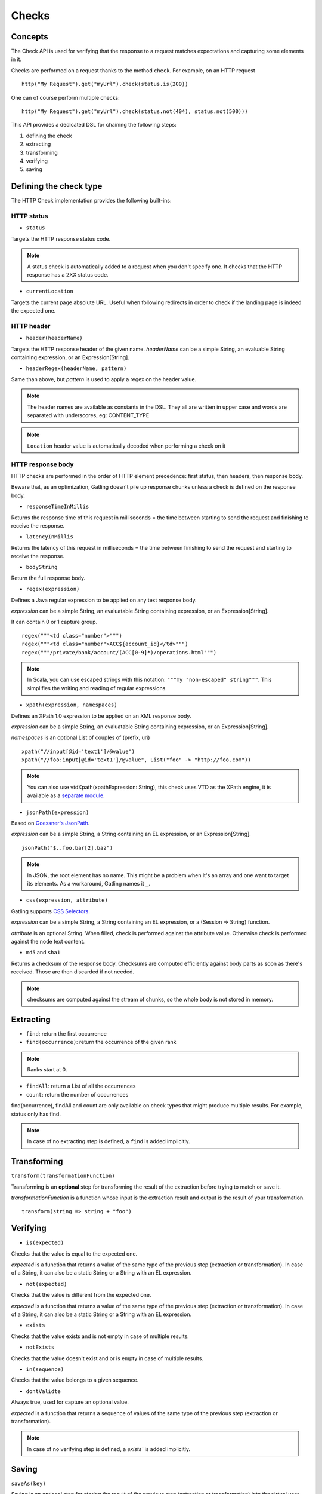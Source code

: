 .. _http-check:

######
Checks
######

Concepts
========

The Check API is used for verifying that the response to a request matches expectations and capturing some elements in it.

Checks are performed on a request thanks to the method ``check``.
For example, on an HTTP request ::

	http("My Request").get("myUrl").check(status.is(200))

One can of course perform multiple checks::

	http("My Request").get("myUrl").check(status.not(404), status.not(500)))


This API provides a dedicated DSL for chaining the following steps:

1. defining the check
2. extracting
3. transforming
4. verifying
5. saving

Defining the check type
=======================

The HTTP Check implementation provides the following built-ins:

HTTP status
-----------

.. _http-check-status:

* ``status``

Targets the HTTP response status code.

.. note:: A status check is automatically added to a request when you don't specify one.
          It checks that the HTTP response has a 2XX status code.

.. _http-check-current-location:

* ``currentLocation``

Targets the current page absolute URL.
Useful when following redirects in order to check if the landing page is indeed the expected one.


HTTP header
-----------

.. _http-check-header:

* ``header(headerName)``

Targets the HTTP response header of the given name.
*headerName* can be a simple String, an evaluable String containing expression, or an Expression[String].

.. _http-check-header-regex:

* ``headerRegex(headerName, pattern)``

Same than above, but *pattern* is used to apply a regex on the header value.

.. note:: The header names are available as constants in the DSL. They all are written in upper case and words are separated with underscores, eg: CONTENT_TYPE

.. note:: ``Location`` header value is automatically decoded when performing a check on it

.. _http-check-response-body:

HTTP response body
------------------

HTTP checks are performed in the order of HTTP element precedence: first status, then headers, then response body.

Beware that, as an optimization, Gatling doesn't pile up response chunks unless a check is defined on the response body.

.. _check-response-time:

* ``responseTimeInMillis``

Returns the response time of this request in milliseconds = the time between starting to send the request and finishing to receive the response.

* ``latencyInMillis``

Returns the latency of this request in milliseconds = the time between finishing to send the request and starting to receive the response.

* ``bodyString``

Return the full response body.

* ``regex(expression)``

Defines a Java regular expression to be applied on any text response body.

*expression* can be a simple String, an evaluatable String containing expression, or an Expression[String].

It can contain 0 or 1 capture group.

::

	regex("""<td class="number">""")
	regex("""<td class="number">ACC${account_id}</td>""")
	regex("""/private/bank/account/(ACC[0-9]*)/operations.html""")

.. note:: In Scala, you can use escaped strings with this notation: ``"""my "non-escaped" string"""``.
          This simplifies the writing and reading of regular expressions.

* ``xpath(expression, namespaces)``

Defines an XPath 1.0 expression to be applied on an XML response body.

*expression* can be a simple String, an evaluatable String containing expression, or an Expression[String].

*namespaces* is an optional List of couples of (prefix, uri)

::

	xpath("//input[@id='text1']/@value")
	xpath("//foo:input[@id='text1']/@value", List("foo" -> "http://foo.com"))

.. note:: You can also use vtdXpath(xpathExpression: String), this check uses VTD as the XPath engine,
          it is available as a `separate module <https://github.com/excilys/gatling-vtd>`_.

* ``jsonPath(expression)``

Based on `Goessner's JsonPath <http://goessner.net/articles/JsonPath>`_.

*expression* can be a simple String, a String containing an EL expression, or an Expression[String].

::

	jsonPath("$..foo.bar[2].baz")

.. note:: In JSON, the root element has no name.
          This might be a problem when it's an array and one want to target its elements.
          As a workaround, Gatling names it ``_``.

.. _http-check-css:

* ``css(expression, attribute)``

Gatling supports `CSS Selectors <http://jodd.org/doc/csselly>`_.

*expression* can be a simple String, a String containing an EL expression, or a (Session => String) function.

*attribute* is an optional String.
When filled, check is performed against the attribute value.
Otherwise check is performed against the node text content.

.. _http-check-checksum:

* ``md5`` and ``sha1``

Returns a checksum of the response body.
Checksums are computed efficiently against body parts as soon as there's received.
Those are then discarded if not needed.

.. note:: checksums are computed against the stream of chunks, so the whole body is not stored in memory.

Extracting
==========

* ``find``: return the first occurrence

* ``find(occurrence)``: return the occurrence of the given rank

.. note:: Ranks start at 0.

* ``findAll``: return a List of all the occurrences

* ``count``: return the number of occurrences

find(occurrence), findAll and count are only available on check types that might produce multiple results.
For example, status only has find.

.. note:: In case of no extracting step is defined, a ``find`` is added implicitly.

Transforming
============

``transform(transformationFunction)``

Transforming is an **optional** step for transforming the result of the extraction before trying to match or save it.

*transformationFunction* is a function whose input is the extraction result and output is the result of your transformation.

::

	transform(string => string + "foo")

Verifying
=========

* ``is(expected)``

Checks that the value is equal to the expected one.

*expected* is a function that returns a value of the same type of the previous step (extraction or transformation).
In case of a String, it can also be a static String or a String with an EL expression.

* ``not(expected)``

Checks that the value is different from the expected one.

*expected* is a function that returns a value of the same type of the previous step (extraction or transformation).
In case of a String, it can also be a static String or a String with an EL expression.

* ``exists``

Checks that the value exists and is not empty in case of multiple results.

* ``notExists``

Checks that the value doesn't exist and or is empty in case of multiple results.

* ``in(sequence)``

Checks that the value belongs to a given sequence.

.. _http-check-whatever:

* ``dontValidte``

Always true, used for capture an optional value.

*expected* is a function that returns a sequence of values of the same type of the previous step (extraction or transformation).

.. note:: In case of no verifying step is defined, a `exists`` is added implicitly.

.. _http-check-saveas:

Saving
======

``saveAs(key)``

Saving is an optional step for storing the result of the previous step (extraction or transformation) into the virtual user Session, so that it can be reused later.

*key* is a String

Putting it all together
=======================

To help you understand the checks, here is a list of examples:

::

	check(regex("""https://(.*)""").count.is(5))

Verifies that there are exactly 5 HTTPS links in the response

::

	check(regex("""https://(.*)/.*""")
	      .findAll
	      .is(List("www.google.com", "www.mysecuredsite.com"))

Verifies that there are two secured links pointing at the specified websites.

::

	check(status.is(200))

Verifies that the status is equal to 200

::

	check(status.in(200 to 210))

Verifies that the status is one of: 200, 201, 202, ..., 209, 210

::

	check(regex("aWord").find(1).exists))

Verifies that there are at least **two** occurrences of "aWord"

::

	check(regex("aWord").notExists)

Verifies that the response doesn't contain "aWord"
